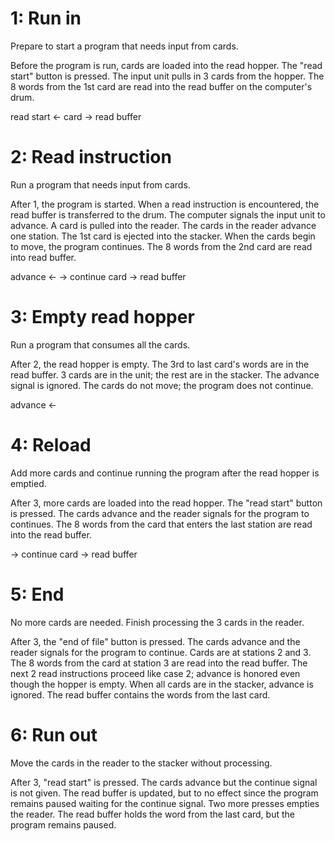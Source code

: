* 1: Run in
  Prepare to start a program that needs input from cards.

  Before the program is run, cards are loaded into the read hopper.  The "read start"
  button is pressed.  The input unit pulls in 3 cards from the hopper.  The 8 words
  from the 1st card are read into the read buffer on the computer's drum.

  read start <-
  card       -> read buffer

* 2: Read instruction
  Run a program that needs input from cards.

  After 1, the program is started.  When a read instruction is encountered, the read
  buffer is transferred to the drum.  The computer signals the input unit to
  advance.  A card is pulled into the reader.  The cards in the reader advance one
  station.  The 1st card is ejected into the stacker.  When the cards begin to move,
  the program continues.  The 8 words from the 2nd card are read into read buffer.

  advance <-
          -> continue
  card    -> read buffer

* 3: Empty read hopper
  Run a program that consumes all the cards.

  After 2, the read hopper is empty.  The 3rd to last card's words are in the read
  buffer.  3 cards are in the unit; the rest are in the stacker.  The advance signal
  is ignored.  The cards do not move; the program does not continue.

  advance <-

* 4: Reload
  Add more cards and continue running the program after the read hopper is emptied.

  After 3, more cards are loaded into the read hopper.  The "read start" button is
  pressed.  The cards advance and the reader signals for the program to continues.
  The 8 words from the card that enters the last station are read into the read
  buffer.

          -> continue
  card    -> read buffer

* 5: End
  No more cards are needed.  Finish processing the 3 cards in the reader.

  After 3, the "end of file" button is pressed.  The cards advance and the reader
  signals for the program to continue.  Cards are at stations 2 and 3.  The 8 words
  from the card at station 3 are read into the read buffer.  The next 2 read
  instructions proceed like case 2; advance is honored even though the hopper is
  empty.  When all cards are in the stacker, advance is ignored.  The read buffer
  contains the words from the last card.

* 6: Run out
  Move the cards in the reader to the stacker without processing.

  After 3, "read start" is pressed.  The cards advance but the continue signal is not
  given.  The read buffer is updated, but to no effect since the program remains
  paused waiting for the continue signal.  Two more presses empties the reader.  The
  read buffer holds the word from the last card, but the program remains paused.

